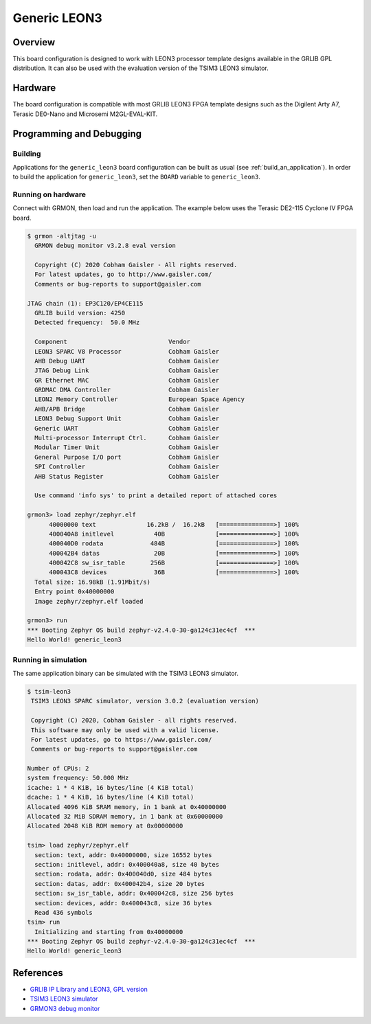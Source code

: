 .. _generic_leon3:

Generic LEON3
#############

Overview
********

This board configuration is designed to work with LEON3 processor template
designs available in the GRLIB GPL distribution.
It can also be used with the evaluation version of the TSIM3 LEON3 simulator.

Hardware
********

The board configuration is compatible with most GRLIB LEON3 FPGA template
designs such as the Digilent Arty A7, Terasic DE0-Nano and Microsemi
M2GL-EVAL-KIT.

Programming and Debugging
*************************

Building
========

Applications for the ``generic_leon3`` board configuration can be built as usual
(see :ref:`build_an_application`).
In order to build the application for ``generic_leon3``, set the ``BOARD`` variable
to ``generic_leon3``.

Running on hardware
===================

Connect with GRMON, then load and run the application. The example below uses
the Terasic DE2-115 Cyclone IV FPGA board.

.. code-block:: console

    $ grmon -altjtag -u
      GRMON debug monitor v3.2.8 eval version

      Copyright (C) 2020 Cobham Gaisler - All rights reserved.
      For latest updates, go to http://www.gaisler.com/
      Comments or bug-reports to support@gaisler.com

    JTAG chain (1): EP3C120/EP4CE115
      GRLIB build version: 4250
      Detected frequency:  50.0 MHz

      Component                            Vendor
      LEON3 SPARC V8 Processor             Cobham Gaisler
      AHB Debug UART                       Cobham Gaisler
      JTAG Debug Link                      Cobham Gaisler
      GR Ethernet MAC                      Cobham Gaisler
      GRDMAC DMA Controller                Cobham Gaisler
      LEON2 Memory Controller              European Space Agency
      AHB/APB Bridge                       Cobham Gaisler
      LEON3 Debug Support Unit             Cobham Gaisler
      Generic UART                         Cobham Gaisler
      Multi-processor Interrupt Ctrl.      Cobham Gaisler
      Modular Timer Unit                   Cobham Gaisler
      General Purpose I/O port             Cobham Gaisler
      SPI Controller                       Cobham Gaisler
      AHB Status Register                  Cobham Gaisler

      Use command 'info sys' to print a detailed report of attached cores

    grmon3> load zephyr/zephyr.elf
          40000000 text              16.2kB /  16.2kB   [===============>] 100%
          400040A8 initlevel           40B              [===============>] 100%
          400040D0 rodata             484B              [===============>] 100%
          400042B4 datas               20B              [===============>] 100%
          400042C8 sw_isr_table       256B              [===============>] 100%
          400043C8 devices             36B              [===============>] 100%
      Total size: 16.98kB (1.91Mbit/s)
      Entry point 0x40000000
      Image zephyr/zephyr.elf loaded

    grmon3> run
    *** Booting Zephyr OS build zephyr-v2.4.0-30-ga124c31ec4cf  ***
    Hello World! generic_leon3


Running in simulation
=====================

The same application binary can be simulated with the TSIM3 LEON3 simulator.

.. code-block:: console

    $ tsim-leon3
     TSIM3 LEON3 SPARC simulator, version 3.0.2 (evaluation version)

     Copyright (C) 2020, Cobham Gaisler - all rights reserved.
     This software may only be used with a valid license.
     For latest updates, go to https://www.gaisler.com/
     Comments or bug-reports to support@gaisler.com

    Number of CPUs: 2
    system frequency: 50.000 MHz
    icache: 1 * 4 KiB, 16 bytes/line (4 KiB total)
    dcache: 1 * 4 KiB, 16 bytes/line (4 KiB total)
    Allocated 4096 KiB SRAM memory, in 1 bank at 0x40000000
    Allocated 32 MiB SDRAM memory, in 1 bank at 0x60000000
    Allocated 2048 KiB ROM memory at 0x00000000

    tsim> load zephyr/zephyr.elf
      section: text, addr: 0x40000000, size 16552 bytes
      section: initlevel, addr: 0x400040a8, size 40 bytes
      section: rodata, addr: 0x400040d0, size 484 bytes
      section: datas, addr: 0x400042b4, size 20 bytes
      section: sw_isr_table, addr: 0x400042c8, size 256 bytes
      section: devices, addr: 0x400043c8, size 36 bytes
      Read 436 symbols
    tsim> run
      Initializing and starting from 0x40000000
    *** Booting Zephyr OS build zephyr-v2.4.0-30-ga124c31ec4cf  ***
    Hello World! generic_leon3

References
**********
* `GRLIB IP Library and LEON3, GPL version <https://www.gaisler.com/index.php/downloads/leongrlib>`_
* `TSIM3 LEON3 simulator <https://www.gaisler.com/index.php/products/simulators/tsim3/tsim3-leon3>`_
* `GRMON3 debug monitor <https://www.gaisler.com/index.php/products/debug-tools/grmon3>`_
